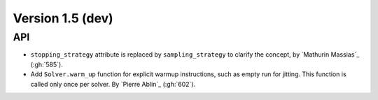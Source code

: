 .. _changes_1_5:

Version 1.5 (dev)
-----------------

API
~~~

- ``stopping_strategy`` attribute is replaced by ``sampling_strategy`` to clarify
  the concept, by `Mathurin Massias`_ (:gh:`585`).

- Add ``Solver.warm_up`` function for explicit warmup instructions, such as
  empty run for jitting. This function is called only once per solver.
  By `Pierre Ablin`_ (:gh:`602`).
  